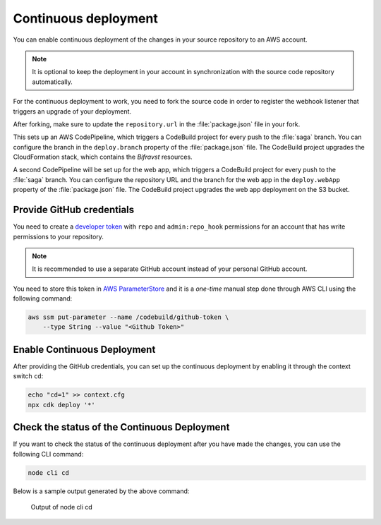 .. _aws-continuous-deployment:

Continuous deployment
#####################

You can enable continuous deployment of the changes in your source repository to an AWS account.

.. note::

   It is optional to keep the deployment in your account in synchronization with the source code repository automatically.

For the continuous deployment to work, you need to fork the source code in order to register the webhook listener that triggers an upgrade of your deployment.

After forking, make sure to update the ``repository.url`` in the :file:`package.json` file in your fork.

This sets up an AWS CodePipeline, which triggers a CodeBuild project for every push to the :file:`saga` branch.
You can configure the branch in the ``deploy.branch`` property of the :file:`package.json` file.
The CodeBuild project upgrades the CloudFormation stack, which contains the *Bifravst* resources.

A second CodePipeline will be set up for the web app, which triggers a CodeBuild project for every push to the :file:`saga` branch.
You can configure the repository URL and the branch for the web app in the ``deploy.webApp`` property of the :file:`package.json` file.
The CodeBuild project upgrades the web app deployment on the S3 bucket.

Provide GitHub credentials
**************************

You need to create a `developer token <https://help.github.com/en/articles/creating-a-personal-access-token-for-the-command-line>`_ with ``repo`` and ``admin:repo_hook`` permissions for an account that has write permissions to your repository.

.. note::

   It is recommended to use a separate GitHub account instead of your personal GitHub account.

You need to store this token in `AWS ParameterStore <https://docs.aws.amazon.com/systems-manager/latest/userguide/systems-manager-parameter-store.html>`_ and it is a *one-time* manual step done through AWS CLI using the following command:

.. code-block:: bash

    aws ssm put-parameter --name /codebuild/github-token \
        --type String --value "<Github Token>"

Enable Continuous Deployment
****************************

After providing the GitHub credentials, you can set up the continuous deployment by enabling it through the context switch ``cd``:

.. code-block:: bash

    echo "cd=1" >> context.cfg
    npx cdk deploy '*'

Check the status of the Continuous Deployment
*********************************************

If you want to check the status of the continuous deployment after you have made the changes, you can use the following CLI command:

.. code-block:: bash

    node cli cd

Below is a sample output generated by the above command:

.. figure:: ./cli-cd.png
   :alt: Output of node cli cd

   Output of node cli cd
